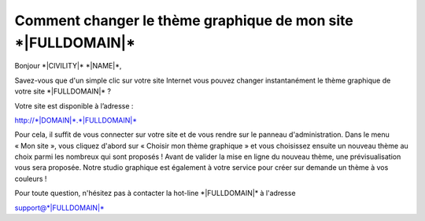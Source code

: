 Comment changer le thème graphique de mon site \*|FULLDOMAIN|\*
============================================================================

Bonjour \*|CIVILITY|\* \*|NAME|\*,

Savez-vous que d'un simple clic sur votre site Internet vous pouvez changer instantanément le thème graphique de votre site \*|FULLDOMAIN|\* ?

Votre site est disponible à l’adresse :

`http://*|DOMAIN|*.*|FULLDOMAIN|*`_

Pour cela, il suffit de vous connecter sur votre site et de vous rendre sur le
panneau d'administration. Dans le menu « Mon site », vous cliquez d'abord sur
« Choisir mon thème graphique » et vous choisissez ensuite un nouveau thème au
choix parmi les nombreux qui sont proposés ! Avant de valider la mise en ligne
du nouveau thème, une prévisualisation vous sera proposée. Notre studio
graphique est également à votre service pour créer sur demande un thème à vos
couleurs !

Pour toute question, n'hésitez pas à contacter la hot-line \*|FULLDOMAIN|\* à
l'adresse

support@\*|FULLDOMAIN|\*

.. _http://*|DOMAIN|*.*|FULLDOMAIN|*: http://*|DOMAIN|*.*|FULLDOMAIN|*

